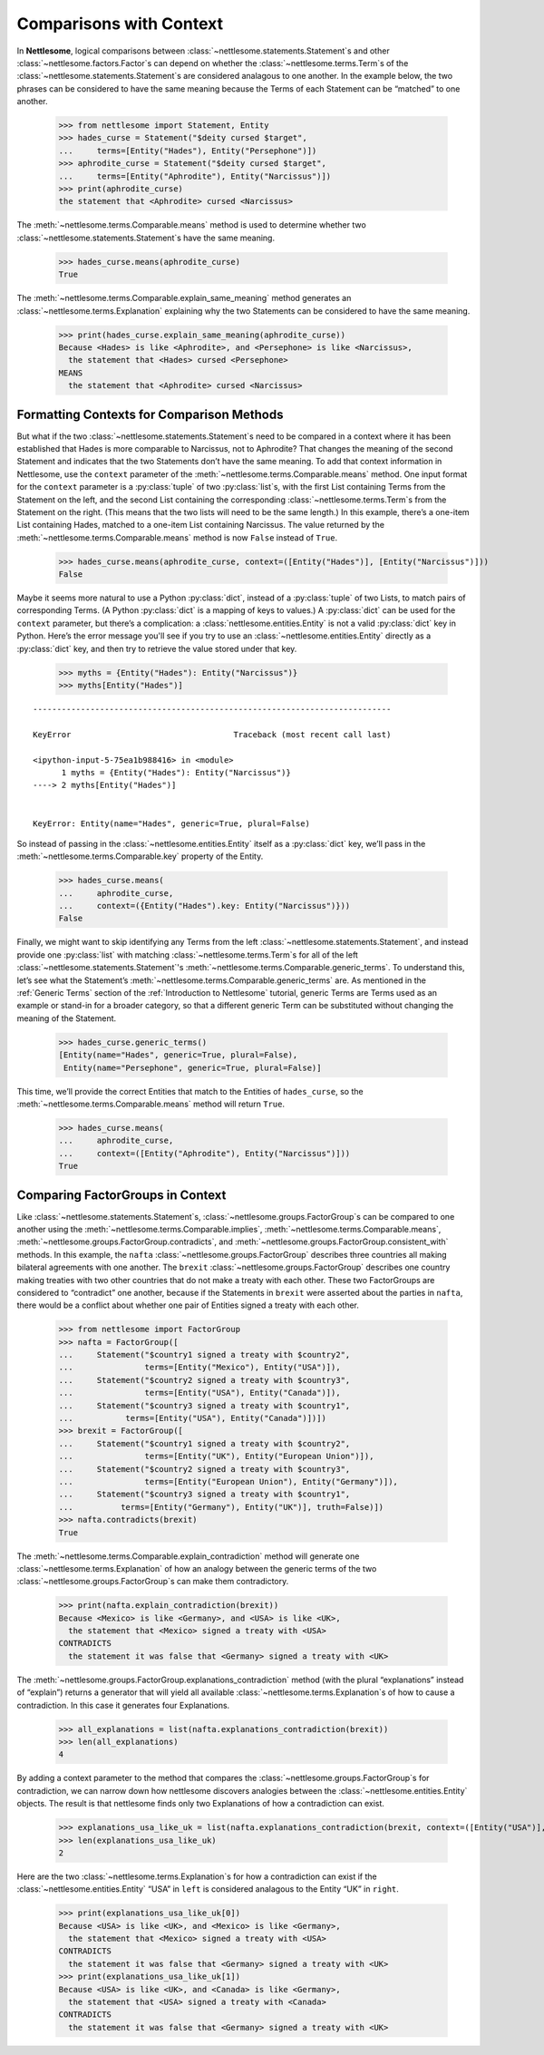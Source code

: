 .. _Comparisons with Context:

Comparisons with Context
========================

In **Nettlesome**, logical comparisons
between :class:`~nettlesome.statements.Statement`\s and other
:class:`~nettlesome.factors.Factor`\s can depend on whether
the :class:`~nettlesome.terms.Term`\s of the
:class:`~nettlesome.statements.Statement`\s are considered
analagous to one another. In the example below, the two phrases can be
considered to have the same meaning because the Terms of each Statement
can be “matched” to one another.

    >>> from nettlesome import Statement, Entity
    >>> hades_curse = Statement("$deity cursed $target",
    ...     terms=[Entity("Hades"), Entity("Persephone")])
    >>> aphrodite_curse = Statement("$deity cursed $target",
    ...     terms=[Entity("Aphrodite"), Entity("Narcissus")])
    >>> print(aphrodite_curse)
    the statement that <Aphrodite> cursed <Narcissus>

The :meth:`~nettlesome.terms.Comparable.means` method is used to determine
whether two :class:`~nettlesome.statements.Statement`\s have the same meaning.

    >>> hades_curse.means(aphrodite_curse)
    True

The :meth:`~nettlesome.terms.Comparable.explain_same_meaning` method
generates an :class:`~nettlesome.terms.Explanation`
explaining why the two Statements can be considered to have the
same meaning.

    >>> print(hades_curse.explain_same_meaning(aphrodite_curse))
    Because <Hades> is like <Aphrodite>, and <Persephone> is like <Narcissus>,
      the statement that <Hades> cursed <Persephone>
    MEANS
      the statement that <Aphrodite> cursed <Narcissus>


Formatting Contexts for Comparison Methods
------------------------------------------

But what if the two :class:`~nettlesome.statements.Statement`\s need to be
compared in a context where it
has been established that Hades is more comparable to Narcissus, not to
Aphrodite? That changes the meaning of the second Statement and
indicates that the two Statements don’t have the same meaning. To add
that context information in Nettlesome, use the ``context``
parameter of the :meth:`~nettlesome.terms.Comparable.means` method.
One input format for the ``context``
parameter is a :py:class:`tuple` of two :py:class:`list`\s, with the first List containing Terms
from the Statement on the left, and the second List containing the
corresponding :class:`~nettlesome.terms.Term`\s from the
Statement on the right. (This means that
the two lists will need to be the same length.) In this example, there’s
a one-item List containing Hades, matched to a one-item List containing
Narcissus. The value returned by
the :meth:`~nettlesome.terms.Comparable.means` method is now ``False``
instead of ``True``.

    >>> hades_curse.means(aphrodite_curse, context=([Entity("Hades")], [Entity("Narcissus")]))
    False

Maybe it seems more natural to use a Python :py:class:`dict`\, instead
of a :py:class:`tuple` of
two Lists, to match pairs of corresponding Terms.
(A Python :py:class:`dict` is a mapping of keys to values.)
A :py:class:`dict` can be used for the ``context``
parameter, but there’s a complication: a :class:`nettlesome.entities.Entity` is not a
valid :py:class:`dict` key in Python. Here’s the error message you'll see
if you try to use an :class:`~nettlesome.entities.Entity` directly
as a :py:class:`dict` key,
and then try to retrieve the value stored under that key.

    >>> myths = {Entity("Hades"): Entity("Narcissus")}
    >>> myths[Entity("Hades")]

::

    ---------------------------------------------------------------------------

    KeyError                                  Traceback (most recent call last)

    <ipython-input-5-75ea1b988416> in <module>
          1 myths = {Entity("Hades"): Entity("Narcissus")}
    ----> 2 myths[Entity("Hades")]


    KeyError: Entity(name="Hades", generic=True, plural=False)


So instead of passing in the :class:`~nettlesome.entities.Entity` itself
as a :py:class:`dict` key, we’ll pass in the :meth:`~nettlesome.terms.Comparable.key`
property of the Entity.

    >>> hades_curse.means(
    ...     aphrodite_curse,
    ...     context=({Entity("Hades").key: Entity("Narcissus")}))
    False

Finally, we might want to skip identifying any Terms from the left
:class:`~nettlesome.statements.Statement`\, and instead provide
one :py:class:`list` with matching :class:`~nettlesome.terms.Term`\s for all of
the left :class:`~nettlesome.statements.Statement`\'s
:meth:`~nettlesome.terms.Comparable.generic_terms`\. To understand this, let’s see
what the Statement’s :meth:`~nettlesome.terms.Comparable.generic_terms` are. As
mentioned in the :ref:`Generic Terms` section of the :ref:`Introduction to Nettlesome`
tutorial, generic Terms are Terms used as an
example or stand-in for a broader category, so that a different generic
Term can be substituted without changing the meaning of the Statement.

    >>> hades_curse.generic_terms()
    [Entity(name="Hades", generic=True, plural=False),
     Entity(name="Persephone", generic=True, plural=False)]

This time, we’ll provide the correct Entities that match to the Entities
of ``hades_curse``, so the :meth:`~nettlesome.terms.Comparable.means` method
will return ``True``.

    >>> hades_curse.means(
    ...     aphrodite_curse,
    ...     context=([Entity("Aphrodite"), Entity("Narcissus")]))
    True

Comparing FactorGroups in Context
---------------------------------

Like :class:`~nettlesome.statements.Statement`\s, :class:`~nettlesome.groups.FactorGroup`\s
can be compared to one another using the
:meth:`~nettlesome.terms.Comparable.implies`, :meth:`~nettlesome.terms.Comparable.means`\,
:meth:`~nettlesome.groups.FactorGroup.contradicts`\, and
:meth:`~nettlesome.groups.FactorGroup.consistent_with` methods. In
this example, the ``nafta`` :class:`~nettlesome.groups.FactorGroup` describes
three countries all making bilateral agreements with one another.
The ``brexit`` :class:`~nettlesome.groups.FactorGroup`
describes one country making treaties with two other countries that do
not make a treaty with each other. These two FactorGroups are considered
to “contradict” one another, because if the Statements in ``brexit``
were asserted about the parties in ``nafta``, there would be a conflict
about whether one pair of Entities signed a treaty with each other.

    >>> from nettlesome import FactorGroup
    >>> nafta = FactorGroup([
    ...     Statement("$country1 signed a treaty with $country2",
    ...               terms=[Entity("Mexico"), Entity("USA")]),
    ...     Statement("$country2 signed a treaty with $country3",
    ...               terms=[Entity("USA"), Entity("Canada")]),
    ...     Statement("$country3 signed a treaty with $country1",
    ...           terms=[Entity("USA"), Entity("Canada")])])
    >>> brexit = FactorGroup([
    ...     Statement("$country1 signed a treaty with $country2",
    ...               terms=[Entity("UK"), Entity("European Union")]),
    ...     Statement("$country2 signed a treaty with $country3",
    ...               terms=[Entity("European Union"), Entity("Germany")]),
    ...     Statement("$country3 signed a treaty with $country1",
    ...          terms=[Entity("Germany"), Entity("UK")], truth=False)])
    >>> nafta.contradicts(brexit)
    True

The :meth:`~nettlesome.terms.Comparable.explain_contradiction` method
will generate one :class:`~nettlesome.terms.Explanation` of how
an analogy between the generic terms of the
two :class:`~nettlesome.groups.FactorGroup`\s can make them contradictory.

    >>> print(nafta.explain_contradiction(brexit))
    Because <Mexico> is like <Germany>, and <USA> is like <UK>,
      the statement that <Mexico> signed a treaty with <USA>
    CONTRADICTS
      the statement it was false that <Germany> signed a treaty with <UK>

The :meth:`~nettlesome.groups.FactorGroup.explanations_contradiction` method
(with the plural “explanations” instead of “explain”) returns a generator
that will yield all available :class:`~nettlesome.terms.Explanation`\s of
how to cause a contradiction. In this case it generates four Explanations.

    >>> all_explanations = list(nafta.explanations_contradiction(brexit))
    >>> len(all_explanations)
    4

By adding a context parameter to the method that compares the
:class:`~nettlesome.groups.FactorGroup`\s for contradiction, we can narrow
down how nettlesome discovers analogies between
the :class:`~nettlesome.entities.Entity` objects. The result is that
nettlesome finds only two Explanations of how a contradiction can exist.

    >>> explanations_usa_like_uk = list(nafta.explanations_contradiction(brexit, context=([Entity("USA")], [Entity("UK")])))
    >>> len(explanations_usa_like_uk)
    2

Here are the two :class:`~nettlesome.terms.Explanation`\s for how a contradiction
can exist if the :class:`~nettlesome.entities.Entity` “USA” in ``left`` is considered
analagous to the Entity “UK” in ``right``.

    >>> print(explanations_usa_like_uk[0])
    Because <USA> is like <UK>, and <Mexico> is like <Germany>,
      the statement that <Mexico> signed a treaty with <USA>
    CONTRADICTS
      the statement it was false that <Germany> signed a treaty with <UK>
    >>> print(explanations_usa_like_uk[1])
    Because <USA> is like <UK>, and <Canada> is like <Germany>,
      the statement that <USA> signed a treaty with <Canada>
    CONTRADICTS
      the statement it was false that <Germany> signed a treaty with <UK>
